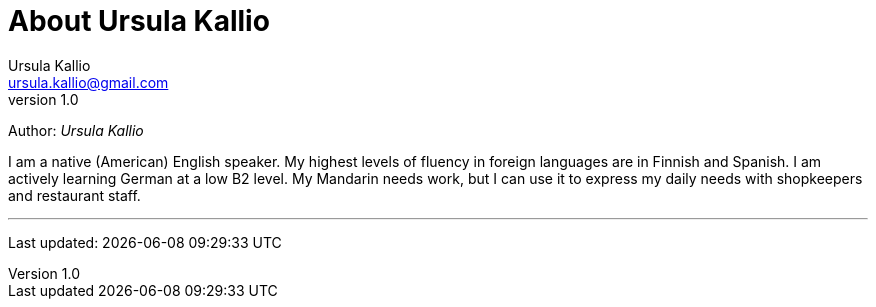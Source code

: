 = About Ursula Kallio
Ursula Kallio <ursula.kallio@gmail.com>
v1.0
Author: _{author}_

I am a native (American) English speaker. My highest levels of fluency in
foreign languages are in Finnish and Spanish. I am actively learning German at
a low B2 level. My Mandarin needs work, but I can use it to express my daily
needs with shopkeepers and restaurant staff.

'''
Last updated: {docdatetime}
